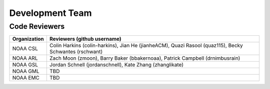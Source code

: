 Development Team
================

Code Reviewers
--------------

================= ========================================================
Organization      Reviewers (github username)
================= ========================================================
NOAA CSL          Colin Harkins (colin-harkins), Jian He (jianheACM), Quazi Rasool (quaz115), Becky Schwantes (rschwant)
NOAA ARL          Zach Moon (zmoon), Barry Baker (bbakernoaa), Patrick Campbell (drnimbusrain)
NOAA GSL          Jordan Schnell (jordanschnell), Kate Zhang (zhanglikate)
NOAA GML          TBD
NOAA EMC          TBD
================= ========================================================
